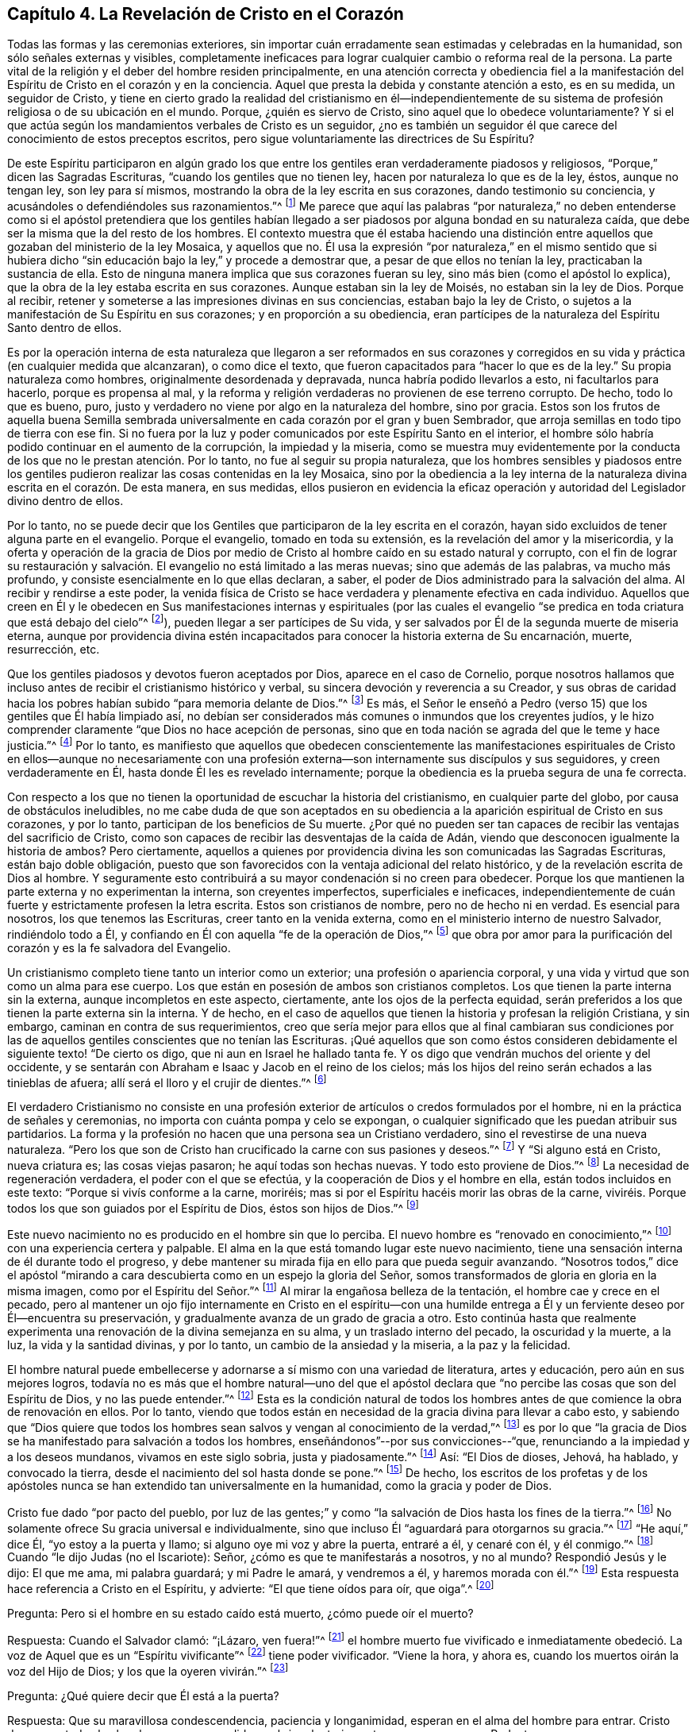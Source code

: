 == Capítulo 4. La Revelación de Cristo en el Corazón

Todas las formas y las ceremonias exteriores,
sin importar cuán erradamente sean estimadas y celebradas en la humanidad,
son sólo señales externas y visibles,
completamente ineficaces para lograr cualquier cambio o reforma real de la persona.
La parte vital de la religión y el deber del hombre residen principalmente,
en una atención correcta y obediencia fiel a la manifestación
del Espíritu de Cristo en el corazón y en la conciencia.
Aquel que presta la debida y constante atención a esto, es en su medida,
un seguidor de Cristo,
y tiene en cierto grado la realidad del cristianismo en él--independientemente
de su sistema de profesión religiosa o de su ubicación en el mundo.
Porque, ¿quién es siervo de Cristo, sino aquel que lo obedece voluntariamente?
Y si el que actúa según los mandamientos verbales de Cristo es un seguidor,
¿no es también un seguidor él que carece del conocimiento de estos preceptos escritos,
pero sigue voluntariamente las directrices de Su Espíritu?

De este Espíritu participaron en algún grado los que entre
los gentiles eran verdaderamente piadosos y religiosos,
"`Porque,`" dicen las Sagradas Escrituras, "`cuando los gentiles que no tienen ley,
hacen por naturaleza lo que es de la ley, éstos, aunque no tengan ley,
son ley para sí mismos, mostrando la obra de la ley escrita en sus corazones,
dando testimonio su conciencia, y acusándoles o defendiéndoles sus razonamientos.`"^
footnote:[Romanos 2:14-15]
Me parece que aquí las palabras "`por naturaleza,`" no deben entenderse
como si el apóstol pretendiera que los gentiles habían llegado
a ser piadosos por alguna bondad en su naturaleza caída,
que debe ser la misma que la del resto de los hombres.
El contexto muestra que él estaba haciendo una distinción
entre aquellos que gozaban del ministerio de la ley Mosaica,
y aquellos que no.
Él usa la expresión "`por naturaleza,`" en el mismo sentido que si hubiera
dicho "`sin educación bajo la ley,`" y procede a demostrar que,
a pesar de que ellos no tenían la ley, practicaban la sustancia de ella.
Esto de ninguna manera implica que sus corazones fueran su ley,
sino más bien (como el apóstol lo explica),
que la obra de la ley estaba escrita en sus corazones.
Aunque estaban sin la ley de Moisés, no estaban sin la ley de Dios.
Porque al recibir, retener y someterse a las impresiones divinas en sus conciencias,
estaban bajo la ley de Cristo,
o sujetos a la manifestación de Su Espíritu en sus corazones;
y en proporción a su obediencia,
eran partícipes de la naturaleza del Espíritu Santo dentro de ellos.

Es por la operación interna de esta naturaleza que llegaron a ser reformados en sus
corazones y corregidos en su vida y práctica (en cualquier medida que alcanzaran),
o como dice el texto, que fueron capacitados para "`hacer lo que es de la ley.`"
Su propia naturaleza como hombres, originalmente desordenada y depravada,
nunca habría podido llevarlos a esto, ni facultarlos para hacerlo,
porque es propensa al mal,
y la reforma y religión verdaderas no provienen de ese terreno corrupto.
De hecho, todo lo que es bueno, puro,
justo y verdadero no viene por algo en la naturaleza del hombre, sino por gracia.
Estos son los frutos de aquella buena Semilla sembrada universalmente
en cada corazón por el gran y buen Sembrador,
que arroja semillas en todo tipo de tierra con ese fin.
Si no fuera por la luz y poder comunicados por este Espíritu Santo en el interior,
el hombre sólo habría podido continuar en el aumento de la corrupción,
la impiedad y la miseria,
como se muestra muy evidentemente por la conducta
de los que no le prestan atención. Por lo tanto,
no fue al seguir su propia naturaleza,
que los hombres sensibles y piadosos entre los gentiles
pudieron realizar las cosas contenidas en la ley Mosaica,
sino por la obediencia a la ley interna de la naturaleza
divina escrita en el corazón. De esta manera,
en sus medidas,
ellos pusieron en evidencia la eficaz operación y
autoridad del Legislador divino dentro de ellos.

Por lo tanto,
no se puede decir que los Gentiles que participaron de la ley escrita en el corazón,
hayan sido excluidos de tener alguna parte en el evangelio.
Porque el evangelio, tomado en toda su extensión,
es la revelación del amor y la misericordia,
y la oferta y operación de la gracia de Dios por medio de
Cristo al hombre caído en su estado natural y corrupto,
con el fin de lograr su restauración y salvación.
El evangelio no está limitado a las meras nuevas;
sino que además de las palabras, va mucho más profundo,
y consiste esencialmente en lo que ellas declaran, a saber,
el poder de Dios administrado para la salvación del alma.
Al recibir y rendirse a este poder,
la venida física de Cristo se hace verdadera y plenamente efectiva en cada individuo.
Aquellos que creen en Él y le obedecen en Sus manifestaciones internas y espirituales
(por las cuales el evangelio "`se predica en toda criatura que está debajo del cielo`"^
footnote:[Colosenses 1:23, Traducción Literal]),
pueden llegar a ser partícipes de Su vida,
y ser salvados por Él de la segunda muerte de miseria eterna,
aunque por providencia divina estén incapacitados
para conocer la historia externa de Su encarnación,
muerte, resurrección, etc.

Que los gentiles piadosos y devotos fueron aceptados por Dios,
aparece en el caso de Cornelio,
porque nosotros hallamos que incluso antes de recibir el cristianismo histórico y verbal,
su sincera devoción y reverencia a su Creador,
y sus obras de caridad hacia los pobres habían subido "`para memoria delante de Dios.`"^
footnote:[Hechos 10:4]
Es más, el Señor le enseñó a Pedro (verso 15) que los gentiles que Él había limpiado así,
no debían ser considerados más comunes o inmundos que los creyentes judíos,
y le hizo comprender claramente "`que Dios no hace acepción de personas,
sino que en toda nación se agrada del que le teme y hace justicia.`"^
footnote:[Hechos 10:34-35]
Por lo tanto,
es manifiesto que aquellos que obedecen conscientemente las manifestaciones
espirituales de Cristo en ellos--aunque no necesariamente con una
profesión externa--son internamente sus discípulos y sus seguidores,
y creen verdaderamente en Él, hasta donde Él les es revelado internamente;
porque la obediencia es la prueba segura de una fe correcta.

Con respecto a los que no tienen la oportunidad de escuchar la historia del cristianismo,
en cualquier parte del globo, por causa de obstáculos ineludibles,
no me cabe duda de que son aceptados en su obediencia
a la aparición espiritual de Cristo en sus corazones,
y por lo tanto, participan de los beneficios de Su muerte.
¿Por qué no pueden ser tan capaces de recibir las ventajas del sacrificio de Cristo,
como son capaces de recibir las desventajas de la caída de Adán,
viendo que desconocen igualmente la historia de ambos?
Pero ciertamente,
aquellos a quienes por providencia divina les son comunicadas las Sagradas Escrituras,
están bajo doble obligación,
puesto que son favorecidos con la ventaja adicional del relato histórico,
y de la revelación escrita de Dios al hombre.
Y seguramente esto contribuirá a su mayor condenación si no creen para obedecer.
Porque los que mantienen la parte externa y no experimentan la interna,
son creyentes imperfectos, superficiales e ineficaces,
independientemente de cuán fuerte y estrictamente profesen la letra escrita.
Estos son cristianos de nombre, pero no de hecho ni en verdad.
Es esencial para nosotros, los que tenemos las Escrituras,
creer tanto en la venida externa, como en el ministerio interno de nuestro Salvador,
rindiéndolo todo a Él, y confiando en Él con aquella "`fe de la operación de Dios,`"^
footnote:[Colosenses 2:12 (RV 1602 Purificada)]
que obra por amor para la purificación del corazón y es la fe salvadora del Evangelio.

Un cristianismo completo tiene tanto un interior como un exterior;
una profesión o apariencia corporal,
y una vida y virtud que son como un alma para ese cuerpo.
Los que están en posesión de ambos son cristianos completos.
Los que tienen la parte interna sin la externa, aunque incompletos en este aspecto,
ciertamente, ante los ojos de la perfecta equidad,
serán preferidos a los que tienen la parte externa sin la interna.
Y de hecho,
en el caso de aquellos que tienen la historia y profesan la religión Cristiana,
y sin embargo, caminan en contra de sus requerimientos,
creo que sería mejor para ellos que al final cambiaran sus condiciones
por las de aquellos gentiles conscientes que no tenían las Escrituras.
¡Qué aquellos que son como éstos consideren debidamente
el siguiente texto! "`De cierto os digo,
que ni aun en Israel he hallado tanta fe.
Y os digo que vendrán muchos del oriente y del occidente,
y se sentarán con Abraham e Isaac y Jacob en el reino de los cielos;
más los hijos del reino serán echados a las tinieblas de afuera;
allí será el lloro y el crujir de dientes.`"^
footnote:[Mateos 8:10-12]

El verdadero Cristianismo no consiste en una profesión exterior
de artículos o credos formulados por el hombre,
ni en la práctica de señales y ceremonias,
no importa con cuánta pompa y celo se expongan,
o cualquier significado que les puedan atribuir sus partidarios.
La forma y la profesión no hacen que una persona sea un Cristiano verdadero,
sino el revestirse de una nueva naturaleza.
"`Pero los que son de Cristo han crucificado la carne con sus pasiones y deseos.`"^
footnote:[Gálatas 5:24]
Y "`Si alguno está en Cristo, nueva criatura es; las cosas viejas pasaron;
he aquí todas son hechas nuevas.
Y todo esto proviene de Dios.`"^
footnote:[2 Corintios 5:17-18]
La necesidad de regeneración verdadera, el poder con el que se efectúa,
y la cooperación de Dios y el hombre en ella, están todos incluidos en este texto:
"`Porque si vivís conforme a la carne, moriréis;
mas si por el Espíritu hacéis morir las obras de la carne,
viviréis. Porque todos los que son guiados por el Espíritu de Dios,
éstos son hijos de Dios.`"^
footnote:[Romanos 8:13-14]

Este nuevo nacimiento no es producido en el hombre sin que lo perciba.
El nuevo hombre es "`renovado en conocimiento,`"^
footnote:[Colosenses 3:10 RV1602P]
con una experiencia certera y palpable.
El alma en la que está tomando lugar este nuevo nacimiento,
tiene una sensación interna de él durante todo el progreso,
y debe mantener su mirada fija en ello para que pueda seguir avanzando.
"`Nosotros todos,`" dice el apóstol "`mirando a cara
descubierta como en un espejo la gloria del Señor,
somos transformados de gloria en gloria en la misma imagen,
como por el Espíritu del Señor.`"^
footnote:[2 Corintios 3:18]
Al mirar la engañosa belleza de la tentación, el hombre cae y crece en el pecado,
pero al mantener un ojo fijo internamente en Cristo en el espíritu--con
una humilde entrega a Él y un ferviente deseo por Él--encuentra su preservación,
y gradualmente avanza de un grado de gracia a otro.
Esto continúa hasta que realmente experimenta una
renovación de la divina semejanza en su alma,
y un traslado interno del pecado, la oscuridad y la muerte, a la luz,
la vida y la santidad divinas, y por lo tanto, un cambio de la ansiedad y la miseria,
a la paz y la felicidad.

El hombre natural puede embellecerse y adornarse a sí mismo con una variedad de literatura,
artes y educación, pero aún en sus mejores logros,
todavía no es más que el hombre natural--uno del que el apóstol
declara que "`no percibe las cosas que son del Espíritu de Dios,
y no las puede entender.`"^
footnote:[1 Corintios 2:14]
Esta es la condición natural de todos los hombres
antes de que comience la obra de renovación en ellos.
Por lo tanto,
viendo que todos están en necesidad de la gracia divina para llevar a cabo esto,
y sabiendo que "`Dios quiere que todos los hombres
sean salvos y vengan al conocimiento de la verdad,`"^
footnote:[1 Timoteo 2:4]
es por lo que "`la gracia de Dios se ha manifestado para salvación a todos los hombres,
enseñándonos`"--por sus convicciones--"`que,
renunciando a la impiedad y a los deseos mundanos, vivamos en este siglo sobria,
justa y piadosamente.`"^
footnote:[Tito 2:11]
Así: "`El Dios de dioses, Jehová, ha hablado, y convocado la tierra,
desde el nacimiento del sol hasta donde se pone.`"^
footnote:[Salmo 50:1]
De hecho,
los escritos de los profetas y de los apóstoles nunca
se han extendido tan universalmente en la humanidad,
como la gracia y poder de Dios.

Cristo fue dado "`por pacto del pueblo,
por luz de las gentes;`" y como "`la salvación de Dios hasta los fines de la tierra.`"^
footnote:[Isaías 42:6, 49:6 RV1602P]
No solamente ofrece Su gracia universal e individualmente,
sino que incluso Él "`aguardará para otorgarnos su gracia.`"^
footnote:[Isaías 30:18 RV1977]
"`He aquí,`" dice Él, "`yo estoy a la puerta y llamo;
si alguno oye mi voz y abre la puerta, entraré a él, y cenaré con él, y él conmigo.`"^
footnote:[Apocalipsis 3:20]
Cuando "`le dijo Judas (no el Iscariote): Señor, ¿cómo es que te manifestarás a nosotros,
y no al mundo?
Respondió Jesús y le dijo: El que me ama, mi palabra guardará; y mi Padre le amará,
y vendremos a él, y haremos morada con él.`"^
footnote:[Juan 14:22-23]
Esta respuesta hace referencia a Cristo en el Espíritu, y advierte:
"`El que tiene oídos para oír, que oiga`".^
footnote:[Marcos 4:9, 23; 7:16, etc.]

Pregunta: Pero si el hombre en su estado caído está muerto, ¿cómo puede oír el muerto?

Respuesta: Cuando el Salvador clamó: "`¡Lázaro, ven fuera!`"^
footnote:[Juan 11:43]
el hombre muerto fue vivificado e inmediatamente obedeció.
La voz de Aquel que es un "`Espíritu vivificante`"^
footnote:[1 Corintios 15:45]
tiene poder vivificador.
"`Viene la hora, y ahora es, cuando los muertos oirán la voz del Hijo de Dios;
y los que la oyeren vivirán.`"^
footnote:[Juan 5:25]

Pregunta: ¿Qué quiere decir que Él está a la puerta?

Respuesta: Que su maravillosa condescendencia, paciencia y longanimidad,
esperan en el alma del hombre para entrar.
Cristo desea que todos los hombres sean persuadidos
a abrir voluntariamente sus corazones a su Redentor.

Pregunta: ¿Cómo llama o toca a la puerta Cristo en el Espíritu?

Respuesta: Al influenciar el alma en sus temporadas de quietud y tranquilidad,
despertando inclinaciones y deseos hacia lo que es bueno y verdadero; y en otros tiempos,
al afligirla con dolorosas sensaciones de culpa y
remordimiento por sus pecaminosos deseos y prácticas.

Pregunta: ¿Cómo le abre el hombre y lo recibe?

Respuesta: Al renunciar a su amor a sí mismo,
y a las propensiones y deseos de sus sentidos carnales;
y apegándose humildemente a la voz, o a las presentes manifestaciones del Espíritu.

Pregunta: ¿Cómo entra el Señor en el hombre y come con él, y lo hace partícipe de Su cena?

Respuesta: Cuando el alma recibe al Espíritu de Cristo en fe,
en amor y en debida sumisión,
Él procede gradualmente a liberarla de la esclavitud e influencia de la corrupción,
porque "`donde está el Espíritu del Señor,`"--en
experiencia y posesión--"`allí hay libertad.`"^
footnote:[2 Corintios 3:17]
Y cuando Cristo ha traído al alma a un grado apropiado de purificación,
Él derrama el consuelo de Su amor en ella y la hace
partícipe de la comunión de los santos,
la cual es interior y espiritual.
Esta es la verdadera cena del Señor. El que participa de esto,
discierne y prueba el cuerpo espiritual del Señor;
lo experimenta como verdadera comida y Su sangre como verdadera bebida.
